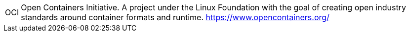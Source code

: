 [horizontal]
OCI::
  Open Containers Initiative. A project under the Linux Foundation with the goal of creating open industry standards around container formats and runtime. https://www.opencontainers.org/
